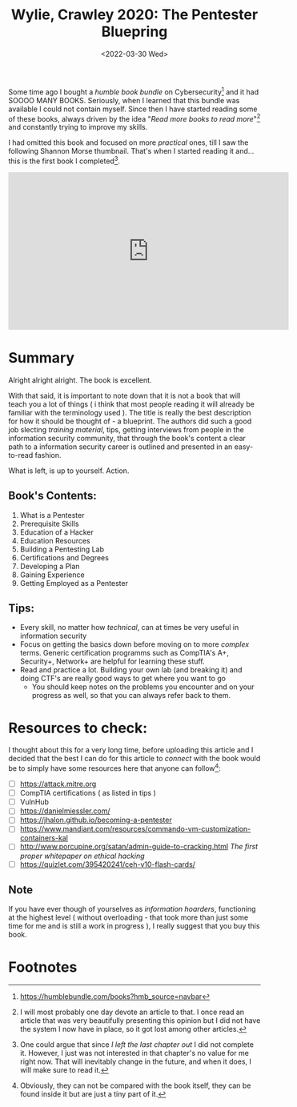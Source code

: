 #+title: Wylie, Crawley 2020: The Pentester Bluepring
#+DATE: <2022-03-30 Wed>

Some time ago I bought a /humble book bundle/ on Cybersecurity[fn:1] and it had
SOOOO MANY BOOKS. Seriously, when I learned that this bundle was available I
could not contain myself. Since then I have started reading some of these books,
always driven by the idea "/Read more books to read more/"[fn:2] and constantly
trying to improve my skills.


I had omitted this book and focused on more /practical/ ones, till I saw the
following Shannon Morse thumbnail. That's when I started reading it and... this
is the first book I completed[fn:3].

#+begin_export html
<iframe width="560" height="315" src="https://www.youtube-nocookie.com/embed/bsGYixzB48g" title="YouTube video player" frameborder="0" allow="accelerometer; autoplay; clipboard-write; encrypted-media; gyroscope; picture-in-picture" allowfullscreen></iframe>
#+end_export

* Summary
Alright alright alright. The book is excellent.

With that said, it is important to note down that it is not a book that will
teach you a lot of things ( i think that most people reading it will already be
familiar with the terminology used ). The title is really the best description
for how it should be thought of - a blueprint. The authors did such a good job
slecting /training material/, tips, getting interviews from people in the
information security community, that through the book's content a clear path to
a information security career is outlined and presented in an easy-to-read
fashion.

What is left, is up to yourself. Action.

** Book's Contents:
1. What is a Pentester
2. Prerequisite Skills
3. Education of a Hacker
4. Education Resources
5. Building a Pentesting Lab
6. Certifications and Degrees
7. Developing a Plan
8. Gaining Experience
9. Getting Employed as a Pentester

** Tips:
- Every skill, no matter how /technical/, can at times be very useful in
  information security
- Focus on getting the basics down before moving on to more /complex/ terms.
  Generic certification programms such as CompTIA's A+, Security+, Network+ are
  helpful for learning these stuff.
- Read and practice a lot. Building your own lab (and breaking it) and doing
  CTF's are really good ways to get where you want to go
  - You should keep notes on the problems you encounter and on your progress as
    well, so that you can always refer back to them.

* Resources to check:
I thought about this for a very long time, before uploading this article and I
decided that the best I can do for this article to /connect/ with the book would
be to simply have some resources here that anyone can follow[fn:4]:
- [ ] [[https://attack.mitre.org]]
- [ ] CompTIA certifications ( as listed in tips )
- [ ] VulnHub
- [ ] [[https://danielmiessler.com/]]
- [ ] [[https://jhalon.github.io/becoming-a-pentester]]
- [ ] https://www.mandiant.com/resources/commando-vm-customization-containers-kal
- [ ] http://www.porcupine.org/satan/admin-guide-to-cracking.html
  /The first proper whitepaper on ethical hacking/
- [ ] https://quizlet.com/395420241/ceh-v10-flash-cards/

** Note
If you have ever though of yourselves as /information hoarders/, functioning at
the highest level ( without overloading - that took more than just some time for
me and is still a work in progress ), I really suggest that you buy this book.

* Footnotes
[fn:4] Obviously, they can not be compared with the book itself, they can be
found inside it but are just a tiny part of it.

[fn:3] One could argue that since /I left the last chapter out/ I did not
complete it. However, I just was not interested in that chapter's
no value for me right now. That will inevitably change in the future, and when
it does, I will make sure to read it.

[fn:2] I will most probably one day devote an article to that. I once read an
article that was very beautifully presenting this opinion but I did not have the
system I now have in place, so it got lost among other articles.

[fn:1] [[https://humblebundle.com/books?hmb_source=navbar]]
